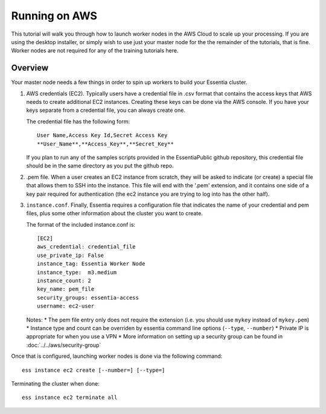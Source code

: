 **************
Running on AWS
**************

This tutorial will walk you through how to launch worker nodes in the AWS Cloud to scale up your processing.  If you
are using the desktop installer, or simply wish to use just your master node for the the remainder of the tutorials,
that is fine.  Worker nodes are not required for any of the training tutorials here.


Overview
========

Your master node needs a few things in order to spin up workers to build your Essentia cluster.

1. AWS credentials (EC2).  Typically users have a credential file in .csv format that contains the access
   keys that AWS needs to create additional EC2 instances.  Creating these keys can be done via the AWS
   console.  If you have your keys separate from a credential file, you can always create one.

   The credential file has the following form::

     User Name,Access Key Id,Secret Access Key
     **User_Name**,**Access_Key**,**Secret_Key**

   If you plan to run any of the samples scripts provided in the EssentiaPublic github repository, this credential
   file should be in the same directory as you put the github repo.


2. .pem file.  When a user creates an EC2 instance from scratch, they will be asked to indicate (or create) a special
   file that allows them to SSH into the instance.  This file will end with the '.pem' extension, and it contains one
   side of a key pair required for authentication (the ec2 instance you are trying to log into has the other half).

3. ``instance.conf``.  Finally, Essentia requires a configuration file that indicates the name of your credential and
   pem files, plus some other information about the cluster you want to create.

   The format of the included instance.conf is::

     [EC2]
     aws_credential: credential_file
     use_private_ip: False
     instance_tag: Essentia Worker Node
     instance_type:  m3.medium
     instance_count: 2
     key_name: pem_file
     security_groups: essentia-access
     username: ec2-user

   Notes:
   * The pem file entry only does not require the extension (i.e. you should use ``mykey`` instead of ``mykey.pem``)
   * Instance type and count can be overriden by essentia command line options (``--type``, ``--number``)
   * Private IP is appropriate for when you use a VPN
   * More information on setting up a security group can be found in :doc:`../../aws/security-group`


Once that is configured, launching worker nodes is done via the following command::

  ess instance ec2 create [--number=] [--type=]

Terminating the cluster when done::

  ess instance ec2 terminate all




